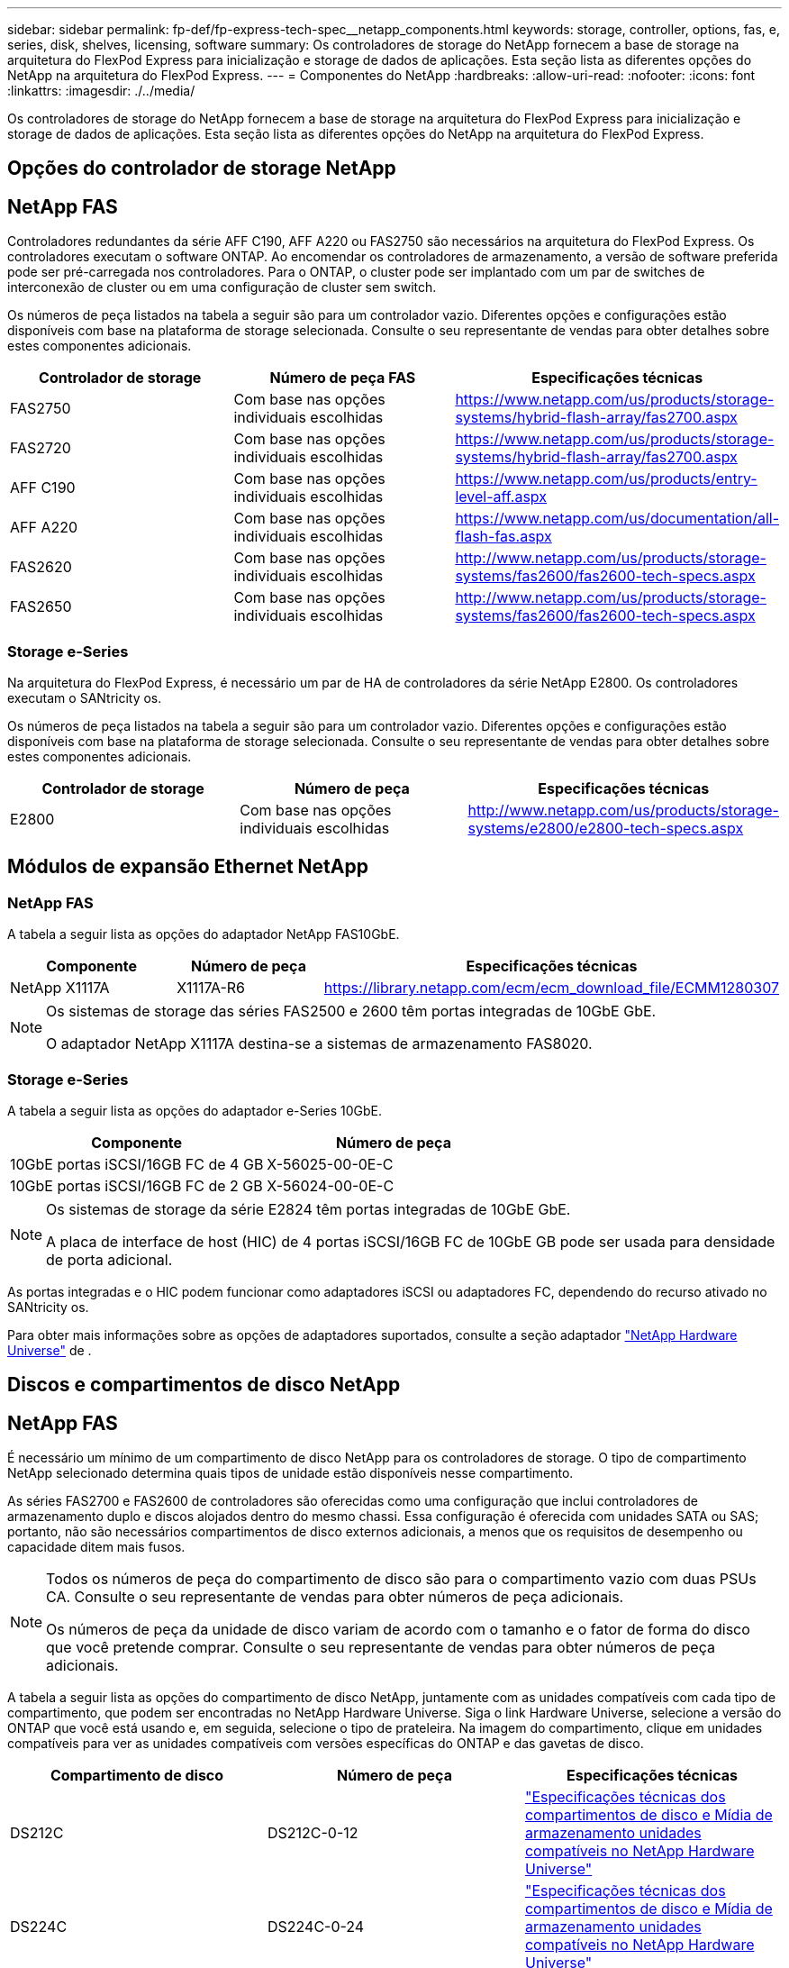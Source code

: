---
sidebar: sidebar 
permalink: fp-def/fp-express-tech-spec__netapp_components.html 
keywords: storage, controller, options, fas, e, series, disk, shelves, licensing, software 
summary: Os controladores de storage do NetApp fornecem a base de storage na arquitetura do FlexPod Express para inicialização e storage de dados de aplicações. Esta seção lista as diferentes opções do NetApp na arquitetura do FlexPod Express. 
---
= Componentes do NetApp
:hardbreaks:
:allow-uri-read: 
:nofooter: 
:icons: font
:linkattrs: 
:imagesdir: ./../media/


[role="lead"]
Os controladores de storage do NetApp fornecem a base de storage na arquitetura do FlexPod Express para inicialização e storage de dados de aplicações. Esta seção lista as diferentes opções do NetApp na arquitetura do FlexPod Express.



== Opções do controlador de storage NetApp



== NetApp FAS

Controladores redundantes da série AFF C190, AFF A220 ou FAS2750 são necessários na arquitetura do FlexPod Express. Os controladores executam o software ONTAP. Ao encomendar os controladores de armazenamento, a versão de software preferida pode ser pré-carregada nos controladores. Para o ONTAP, o cluster pode ser implantado com um par de switches de interconexão de cluster ou em uma configuração de cluster sem switch.

Os números de peça listados na tabela a seguir são para um controlador vazio. Diferentes opções e configurações estão disponíveis com base na plataforma de storage selecionada. Consulte o seu representante de vendas para obter detalhes sobre estes componentes adicionais.

|===
| Controlador de storage | Número de peça FAS | Especificações técnicas 


| FAS2750 | Com base nas opções individuais escolhidas | https://www.netapp.com/us/products/storage-systems/hybrid-flash-array/fas2700.aspx[] 


| FAS2720 | Com base nas opções individuais escolhidas | https://www.netapp.com/us/products/storage-systems/hybrid-flash-array/fas2700.aspx[] 


| AFF C190 | Com base nas opções individuais escolhidas | https://www.netapp.com/us/products/entry-level-aff.aspx[] 


| AFF A220 | Com base nas opções individuais escolhidas | https://www.netapp.com/us/documentation/all-flash-fas.aspx[] 


| FAS2620 | Com base nas opções individuais escolhidas | http://www.netapp.com/us/products/storage-systems/fas2600/fas2600-tech-specs.aspx[] 


| FAS2650 | Com base nas opções individuais escolhidas | http://www.netapp.com/us/products/storage-systems/fas2600/fas2600-tech-specs.aspx[] 
|===


=== Storage e-Series

Na arquitetura do FlexPod Express, é necessário um par de HA de controladores da série NetApp E2800. Os controladores executam o SANtricity os.

Os números de peça listados na tabela a seguir são para um controlador vazio. Diferentes opções e configurações estão disponíveis com base na plataforma de storage selecionada. Consulte o seu representante de vendas para obter detalhes sobre estes componentes adicionais.

|===
| Controlador de storage | Número de peça | Especificações técnicas 


| E2800 | Com base nas opções individuais escolhidas | http://www.netapp.com/us/products/storage-systems/e2800/e2800-tech-specs.aspx[] 
|===


== Módulos de expansão Ethernet NetApp



=== NetApp FAS

A tabela a seguir lista as opções do adaptador NetApp FAS10GbE.

|===
| Componente | Número de peça | Especificações técnicas 


| NetApp X1117A | X1117A-R6 | https://library.netapp.com/ecm/ecm_download_file/ECMM1280307[] 
|===
[NOTE]
====
Os sistemas de storage das séries FAS2500 e 2600 têm portas integradas de 10GbE GbE.

O adaptador NetApp X1117A destina-se a sistemas de armazenamento FAS8020.

====


=== Storage e-Series

A tabela a seguir lista as opções do adaptador e-Series 10GbE.

|===
| Componente | Número de peça 


| 10GbE portas iSCSI/16GB FC de 4 GB | X-56025-00-0E-C 


| 10GbE portas iSCSI/16GB FC de 2 GB | X-56024-00-0E-C 
|===
[NOTE]
====
Os sistemas de storage da série E2824 têm portas integradas de 10GbE GbE.

A placa de interface de host (HIC) de 4 portas iSCSI/16GB FC de 10GbE GB pode ser usada para densidade de porta adicional.

====
As portas integradas e o HIC podem funcionar como adaptadores iSCSI ou adaptadores FC, dependendo do recurso ativado no SANtricity os.

Para obter mais informações sobre as opções de adaptadores suportados, consulte a seção adaptador https://hwu.netapp.com/Adapter/Index["NetApp Hardware Universe"^] de .



== Discos e compartimentos de disco NetApp



== NetApp FAS

É necessário um mínimo de um compartimento de disco NetApp para os controladores de storage. O tipo de compartimento NetApp selecionado determina quais tipos de unidade estão disponíveis nesse compartimento.

As séries FAS2700 e FAS2600 de controladores são oferecidas como uma configuração que inclui controladores de armazenamento duplo e discos alojados dentro do mesmo chassi. Essa configuração é oferecida com unidades SATA ou SAS; portanto, não são necessários compartimentos de disco externos adicionais, a menos que os requisitos de desempenho ou capacidade ditem mais fusos.

[NOTE]
====
Todos os números de peça do compartimento de disco são para o compartimento vazio com duas PSUs CA. Consulte o seu representante de vendas para obter números de peça adicionais.

Os números de peça da unidade de disco variam de acordo com o tamanho e o fator de forma do disco que você pretende comprar. Consulte o seu representante de vendas para obter números de peça adicionais.

====
A tabela a seguir lista as opções do compartimento de disco NetApp, juntamente com as unidades compatíveis com cada tipo de compartimento, que podem ser encontradas no NetApp Hardware Universe. Siga o link Hardware Universe, selecione a versão do ONTAP que você está usando e, em seguida, selecione o tipo de prateleira. Na imagem do compartimento, clique em unidades compatíveis para ver as unidades compatíveis com versões específicas do ONTAP e das gavetas de disco.

|===
| Compartimento de disco | Número de peça | Especificações técnicas 


| DS212C | DS212C-0-12 | link:http://www.netapp.com/us/products/storage-systems/disk-shelves-and-storage-media/disk-shelves-tech-specs.aspx["Especificações técnicas dos compartimentos de disco e Mídia de armazenamento unidades compatíveis no NetApp Hardware Universe"] 


| DS224C | DS224C-0-24 | link:http://www.netapp.com/us/products/storage-systems/disk-shelves-and-storage-media/disk-shelves-tech-specs.aspx["Especificações técnicas dos compartimentos de disco e Mídia de armazenamento unidades compatíveis no NetApp Hardware Universe"] 


| DS460C | DS460C-0-60 | link:http://www.netapp.com/us/products/storage-systems/disk-shelves-and-storage-media/disk-shelves-tech-specs.aspx["Especificações técnicas dos compartimentos de disco e Mídia de armazenamento unidades compatíveis no NetApp Hardware Universe"] 


| DS2246 | X559A-R6 | link:http://www.netapp.com/us/products/storage-systems/disk-shelves-and-storage-media/disk-shelves-tech-specs.aspx["Especificações técnicas dos compartimentos de disco e Mídia de armazenamento unidades compatíveis no NetApp Hardware Universe"] 


| DS4246 | X24M-R6 | link:http://www.netapp.com/us/products/storage-systems/disk-shelves-and-storage-media/disk-shelves-tech-specs.aspx["Especificações técnicas dos compartimentos de disco e Mídia de armazenamento unidades compatíveis no NetApp Hardware Universe"] 


| DS4486 | DS4486-144TB-R5-C | link:http://www.netapp.com/us/products/storage-systems/disk-shelves-and-storage-media/disk-shelves-tech-specs.aspx["Especificações técnicas dos compartimentos de disco e Mídia de armazenamento unidades compatíveis no NetApp Hardware Universe"] 
|===


=== Storage e-Series

É necessário no mínimo um compartimento de disco NetApp para controladores de storage que não hospedam nenhuma unidade em seu chassi. O tipo de compartimento NetApp selecionado determina quais tipos de unidade estão disponíveis nesse compartimento.

A série E2800 de controladores é oferecida como uma configuração que inclui controladores de storage duplos e discos alojados em um compartimento de disco compatível. Essa configuração é oferecida com unidades SSD ou SAS.


NOTE: Os números de peça da unidade de disco variam de acordo com o tamanho e o fator de forma do disco que você pretende comprar. Consulte o seu representante de vendas para obter números de peça adicionais.

A tabela a seguir lista as opções do compartimento de disco NetApp e as unidades compatíveis com cada tipo de compartimento, que podem ser encontradas no NetApp Hardware Universe. Siga o link Hardware Universe, selecione a versão do ONTAP que você está usando e, em seguida, selecione o tipo de prateleira. Na imagem do compartimento, clique em unidades compatíveis para ver as unidades compatíveis com versões específicas do ONTAP e das gavetas de disco.

|===
| Compartimento de disco | Número de peça | Especificações técnicas 


| DE460C | E-X5730A-DM-0E-C | link:http://www.netapp.com/us/products/storage-systems/e2800/e2800-tech-specs.aspx["Especificações técnicas dos compartimentos de disco unidades compatíveis no NetApp Hardware Universe"] 


| DE224C | E-X5721A-DM-0E-C | link:http://www.netapp.com/us/products/storage-systems/e2800/e2800-tech-specs.aspx["Especificações técnicas dos compartimentos de disco unidades compatíveis no NetApp Hardware Universe"] 


| DE212C | E-X5723A-DM-0E-C | link:https://hwu.netapp.com/Shelves/Index?osTypeId=2357027["Especificações técnicas dos compartimentos de disco unidades compatíveis no NetApp Hardware Universe"] 
|===


== Opções de licenciamento do software NetApp



=== NetApp FAS

A tabela a seguir lista as opções de licenciamento do software NetApp FAS.

|===
| Licenciamento de software da NetApp | Número de peça | Especificações técnicas 


| Licença de cluster de base 2+| Consulte sua equipe de vendas da NetApp para obter mais informações sobre licenciamento. 
|===


=== Storage e-Series

A tabela a seguir lista as opções de licenciamento do software e-Series.

|===
| Licenciamento do software NetApp | Número de peça | Especificações técnicas 


| Caraterísticas padrão 2.2+| Consulte sua equipe de vendas da NetApp para obter mais informações sobre licenciamento. 


| Funcionalidades premium 
|===


== Opções de licenciamento do suporte da NetApp

As licenças SupportEdge Premium são necessárias e os números de peça dessas licenças variam de acordo com as opções selecionadas no design do FlexPod Express.



=== NetApp FAS

A tabela a seguir lista as opções de licenciamento de suporte do NetApp para o NetApp FAS.

|===
| Licenciamento do suporte da NetApp | Número de peça | Especificações técnicas 


| SupportEdge Premium4 horas no local; meses: 36 | CS-O2-4HR | link:https://www.netapp.com/pdf.html?item=/media/19784-ds-3873.pdf["https://www.netapp.com/pdf.html?item=/media/19784-ds-3873.pdf"] 
|===


=== Storage e-Series

A tabela a seguir lista as opções de licenciamento de suporte do NetApp para storage e-Series.

|===
| Licenciamento do suporte da NetApp | Número de peça | Especificações técnicas 


| Suporte a hardware Premium 4 horas no local; meses: 36 | SVC-O2-4HR-E .3+| link:https://www.netapp.com/pdf.html?item=/media/19784-ds-3873.pdf["https://www.netapp.com/pdf.html?item=/media/19784-ds-3873.pdf"] 


| Suporte de software | SW-SSP-O2-4HR-E 


| Instalação inicial | SVC-INST-O2-4HR-E 
|===